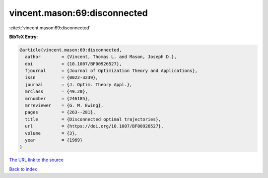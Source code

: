 vincent.mason:69:disconnected
=============================

:cite:t:`vincent.mason:69:disconnected`

**BibTeX Entry:**

.. code-block:: bibtex

   @article{vincent.mason:69:disconnected,
     author        = {Vincent, Thomas L. and Mason, Joseph D.},
     doi           = {10.1007/BF00926527},
     fjournal      = {Journal of Optimization Theory and Applications},
     issn          = {0022-3239},
     journal       = {J. Optim. Theory Appl.},
     mrclass       = {49.20},
     mrnumber      = {246185},
     mrreviewer    = {G. M. Ewing},
     pages         = {263--281},
     title         = {Disconnected optimal trajectories},
     url           = {https://doi.org/10.1007/BF00926527},
     volume        = {3},
     year          = {1969}
   }

`The URL link to the source <https://doi.org/10.1007/BF00926527>`__


`Back to index <../By-Cite-Keys.html>`__
